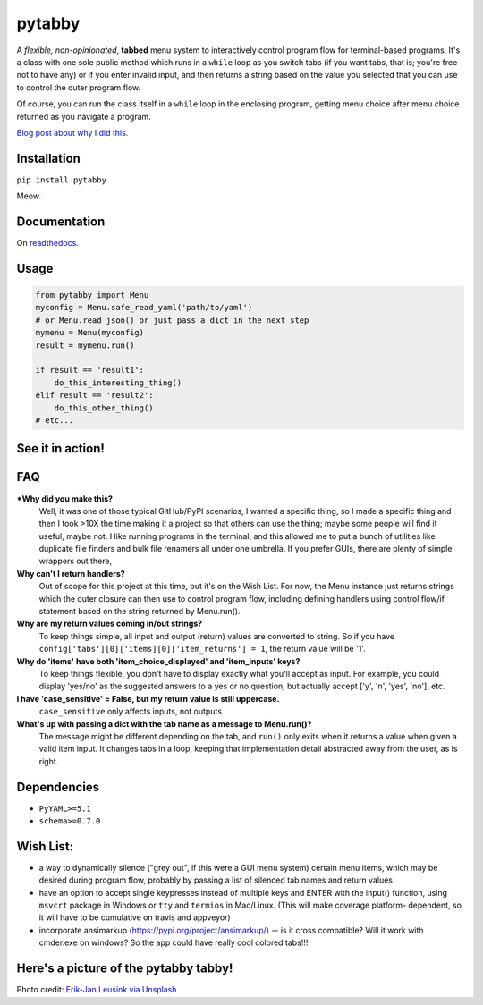 pytabby
================

.. inclusion-marker-top-of-index

.. image:: https://secure.travis-ci.org/Prooffreader/pytabby.png
    :target: http://travis-ci.org/Prooffreader/pytabby

.. image:: https://ci.appveyor.com/api/projects/status/preqq0h4peiad07a?svg=true
    :target: https://ci.appveyor.com/project/Prooffreader/pytabby

.. image:: https://codecov.io/gh/Prooffreader/pytabby/branch/master/graph/badge.svg
    :target: https://codecov.io/gh/Prooffreader/pytabby

.. image:: https://api.codacy.com/project/badge/Grade/dae598fbe5b04b0e90e9e2080bb68c11
    :target: https://www.codacy.com/app/Prooffreader/pytabby?utm_source=github.com&amp;utm_medium=referral&amp;utm_content=Prooffreader/pytabby&amp;utm_campaign=Badge_Grade)

.. image:: https://camo.githubusercontent.com/14a9abb7e83098f2949f26d2190e04fb1bd52c06/68747470733a2f2f626c61636b2e72656164746865646f63732e696f2f656e2f737461626c652f5f7374617469632f6c6963656e73652e737667
    :target: https://github.com/Prooffreader/pytabby/blob/master/LICENSE

.. image:: https://camo.githubusercontent.com/28a51fe3a2c05048d8ca8ecd039d6b1619037326/68747470733a2f2f696d672e736869656c64732e696f2f62616467652f636f64652532307374796c652d626c61636b2d3030303030302e737667
    :target: https://github.com/ambv/black

.. image:: https://img.shields.io/badge/python-3.6%7C3.7-blue.svg
    :target: https://www.python.org/

.. image:: https://img.shields.io/badge/platform-linux--64%7Cwin--32%7Cwin--64-lightgrey.svg
    :target: https://github.com/Prooffreader/pytabby

.. image:: https://badge.fury.io/py/pytabby.svg
    :target: https://pypi.org/project/pytabby

.. image:: https://readthedocs.org/projects/pytabby/badge/?version=latest
    :target: https://pytabby.readthedocs.io/en/latest/
    
.. image:: https://pyup.io/repos/github/Prooffreader/pytabby/shield.svg
     :target: https://pyup.io/repos/github/Prooffreader/pytabby/
     :alt: Updates

A *flexible, non-opinionated*, **tabbed** menu system to interactively control program flow for
terminal-based programs. It's a class with one sole public method which runs in a ``while``
loop as you switch tabs (if you want tabs, that is; you're free not to have any) or if you 
enter invalid input, and then returns a string based on the value you selected that
you can use to control the outer program flow.

Of course, you can run the class itself in a ``while`` loop in the enclosing program, getting
menu choice after menu choice returned as you navigate a program.

`Blog post about why I did this. <http://www.prooffreader.com/2019/04/27/pytabby-a-tabbed-menu-system-for-console-based-python-programs/>`_


Installation
------------

``pip install pytabby``

Meow.


Documentation
-------------

On `readthedocs <https://pytabby.readthedocs.io/en/latest/>`_.


Usage
-----

.. code-block:: python

    from pytabby import Menu
    myconfig = Menu.safe_read_yaml('path/to/yaml')
    # or Menu.read_json() or just pass a dict in the next step
    mymenu = Menu(myconfig)
    result = mymenu.run()

    if result == 'result1':
        do_this_interesting_thing()
    elif result == 'result2':
        do_this_other_thing()
    # etc...


See it in action!
-----------------

.. image:: https://www.dtdata.io/shared/pytabby.gif

FAQ
---

***Why did you make this?**
    Well, it was one of those typical GitHub/PyPI scenarios, I wanted a specific thing,
    so I made a specific thing and then I took >10X the time making it a project so that
    others can use the thing; maybe some people will find it useful, maybe not.
    I like running programs in the terminal, and this allowed me to put a bunch of
    utilities like duplicate file finders and bulk file renamers all under one
    umbrella. If you prefer GUIs, there are plenty of simple wrappers out there,

**Why can't I return handlers?**
    Out of scope for this project at this time, but it's on the
    Wish List. For now, the Menu instance just returns strings 
    which the outer closure can then use to control program flow,
    including defining handlers using control flow/if statement
    based on the string returned by Menu.run().

**Why are my return values coming in/out strings?**
    To keep things simple, all input and output (return) values are
    converted to string. So if you have
    ``config['tabs'][0]['items][0]['item_returns'] = 1``,
    the return value will be '1'.

**Why do 'items' have both 'item_choice_displayed' and 'item_inputs' keys?**
    To keep things flexible, you don't have to display exactly
    what you'll accept as input. For example, you could display
    'yes/no' as the suggested answers to a yes or no question, but
    actually accept ['y', 'n', 'yes', 'no'], etc.

**I have 'case_sensitive' = False, but my return value is still uppercase.**
    ``case_sensitive`` only affects inputs, not outputs

**What's up with passing a dict with the tab name as a message to Menu.run()?**
    The message might be different depending on the tab, and ``run()`` 
    only exits when it returns a value when given a valid item input.
    It changes tabs in a loop, keeping that implementation detail 
    abstracted away from the user, as is right.


Dependencies
------------

* ``PyYAML>=5.1``
* ``schema>=0.7.0``

.. inclusion-marker-before-wishlist

Wish List:
----------

.. inclusion-marker-start-wishlist

* a way to dynamically silence ("grey out", if this were a GUI menu system)
  certain menu items, which may be desired during program flow, probably by
  passing a list of silenced tab names and return values
* have an option to accept single keypresses instead of multiple keys and
  ENTER with the input() function, using ``msvcrt`` package in Windows
  or ``tty`` and ``termios`` in Mac/Linux. (This will make coverage platform-
  dependent, so it will have to be cumulative on travis and appveyor)
* incorporate ansimarkup (https://pypi.org/project/ansimarkup/) -- is it
  cross compatible? Will it work with cmder.exe on windows? So the app
  could have really cool colored tabs!!!

.. inclusion-marker-stop-wishlist

Here's a picture of the pytabby tabby!
--------------------------------------

.. image:: https://www.dtdata.io/shared/pytabby-kitty.jpg

Photo credit: `Erik-Jan Leusink via Unsplash <https://unsplash.com/@ejleusink?utm_medium=referral&utm_campaign=photographer-credit&utm_content=creditBadge>`_
